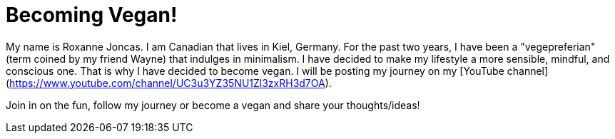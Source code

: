 = Becoming Vegan!

:hp-tags: [announcement, website]

My name is Roxanne Joncas. I am Canadian that lives in Kiel, Germany. For the past two years, I have been a "vegepreferian" (term coined by my friend Wayne) that indulges in minimalism. I have decided to make my lifestyle a more sensible, mindful, and conscious one. That is why I have decided to become vegan. I will be posting my journey on my [YouTube channel](https://www.youtube.com/channel/UC3u3YZ35NU1Zl3zxRH3d7OA).

Join in on the fun, follow my journey or become a vegan and share your thoughts/ideas!